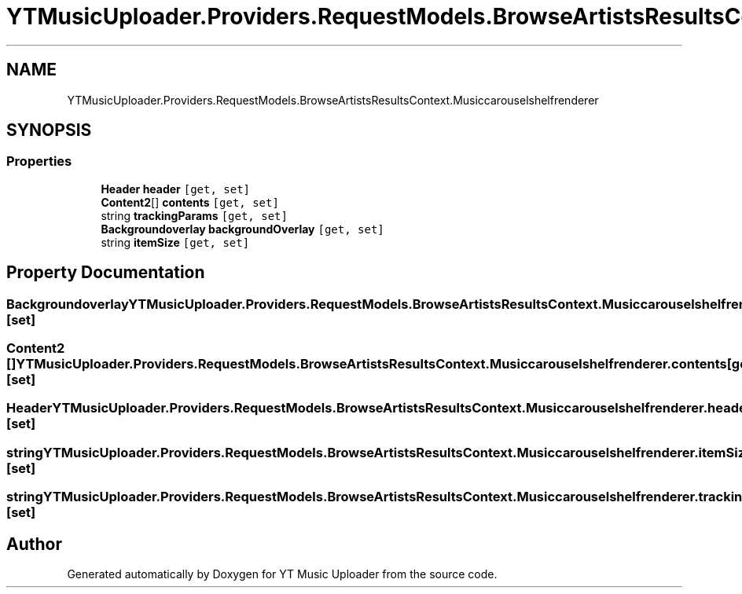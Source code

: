 .TH "YTMusicUploader.Providers.RequestModels.BrowseArtistsResultsContext.Musiccarouselshelfrenderer" 3 "Wed May 12 2021" "YT Music Uploader" \" -*- nroff -*-
.ad l
.nh
.SH NAME
YTMusicUploader.Providers.RequestModels.BrowseArtistsResultsContext.Musiccarouselshelfrenderer
.SH SYNOPSIS
.br
.PP
.SS "Properties"

.in +1c
.ti -1c
.RI "\fBHeader\fP \fBheader\fP\fC [get, set]\fP"
.br
.ti -1c
.RI "\fBContent2\fP[] \fBcontents\fP\fC [get, set]\fP"
.br
.ti -1c
.RI "string \fBtrackingParams\fP\fC [get, set]\fP"
.br
.ti -1c
.RI "\fBBackgroundoverlay\fP \fBbackgroundOverlay\fP\fC [get, set]\fP"
.br
.ti -1c
.RI "string \fBitemSize\fP\fC [get, set]\fP"
.br
.in -1c
.SH "Property Documentation"
.PP 
.SS "\fBBackgroundoverlay\fP YTMusicUploader\&.Providers\&.RequestModels\&.BrowseArtistsResultsContext\&.Musiccarouselshelfrenderer\&.backgroundOverlay\fC [get]\fP, \fC [set]\fP"

.SS "\fBContent2\fP [] YTMusicUploader\&.Providers\&.RequestModels\&.BrowseArtistsResultsContext\&.Musiccarouselshelfrenderer\&.contents\fC [get]\fP, \fC [set]\fP"

.SS "\fBHeader\fP YTMusicUploader\&.Providers\&.RequestModels\&.BrowseArtistsResultsContext\&.Musiccarouselshelfrenderer\&.header\fC [get]\fP, \fC [set]\fP"

.SS "string YTMusicUploader\&.Providers\&.RequestModels\&.BrowseArtistsResultsContext\&.Musiccarouselshelfrenderer\&.itemSize\fC [get]\fP, \fC [set]\fP"

.SS "string YTMusicUploader\&.Providers\&.RequestModels\&.BrowseArtistsResultsContext\&.Musiccarouselshelfrenderer\&.trackingParams\fC [get]\fP, \fC [set]\fP"


.SH "Author"
.PP 
Generated automatically by Doxygen for YT Music Uploader from the source code\&.
